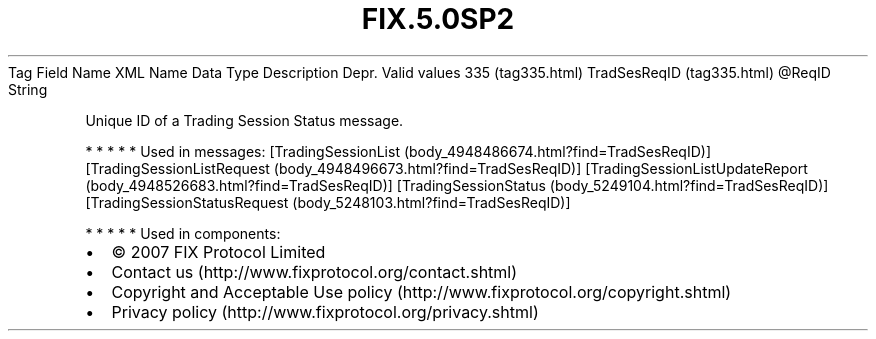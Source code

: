 .TH FIX.5.0SP2 "" "" "Tag #335"
Tag
Field Name
XML Name
Data Type
Description
Depr.
Valid values
335 (tag335.html)
TradSesReqID (tag335.html)
\@ReqID
String
.PP
Unique ID of a Trading Session Status message.
.PP
   *   *   *   *   *
Used in messages:
[TradingSessionList (body_4948486674.html?find=TradSesReqID)]
[TradingSessionListRequest (body_4948496673.html?find=TradSesReqID)]
[TradingSessionListUpdateReport (body_4948526683.html?find=TradSesReqID)]
[TradingSessionStatus (body_5249104.html?find=TradSesReqID)]
[TradingSessionStatusRequest (body_5248103.html?find=TradSesReqID)]
.PP
   *   *   *   *   *
Used in components:

.PD 0
.P
.PD

.PP
.PP
.IP \[bu] 2
© 2007 FIX Protocol Limited
.IP \[bu] 2
Contact us (http://www.fixprotocol.org/contact.shtml)
.IP \[bu] 2
Copyright and Acceptable Use policy (http://www.fixprotocol.org/copyright.shtml)
.IP \[bu] 2
Privacy policy (http://www.fixprotocol.org/privacy.shtml)
